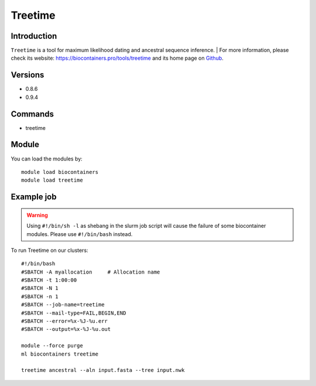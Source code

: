 .. _backbone-label:

Treetime
==============================

Introduction
~~~~~~~~
``Treetime`` is a tool for maximum likelihood dating and ancestral sequence inference. 
| For more information, please check its website: https://biocontainers.pro/tools/treetime and its home page on `Github`_.

Versions
~~~~~~~~
- 0.8.6
- 0.9.4

Commands
~~~~~~~
- treetime

Module
~~~~~~~~
You can load the modules by::
    
    module load biocontainers
    module load treetime

Example job
~~~~~
.. warning::
    Using ``#!/bin/sh -l`` as shebang in the slurm job script will cause the failure of some biocontainer modules. Please use ``#!/bin/bash`` instead.

To run Treetime on our clusters::

    #!/bin/bash
    #SBATCH -A myallocation     # Allocation name 
    #SBATCH -t 1:00:00
    #SBATCH -N 1
    #SBATCH -n 1
    #SBATCH --job-name=treetime
    #SBATCH --mail-type=FAIL,BEGIN,END
    #SBATCH --error=%x-%J-%u.err
    #SBATCH --output=%x-%J-%u.out

    module --force purge
    ml biocontainers treetime

    treetime ancestral --aln input.fasta --tree input.nwk
.. _Github: https://github.com/neherlab/treetime
